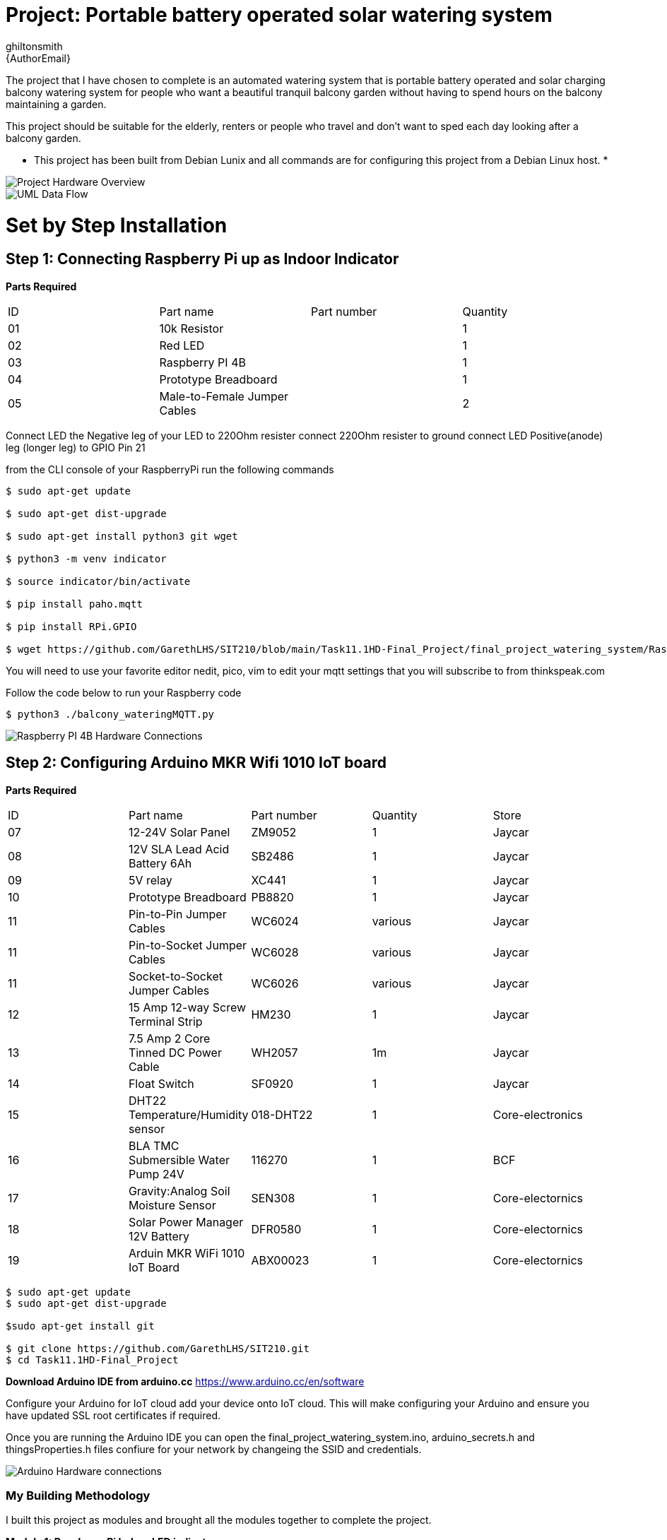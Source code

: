 :Author: ghiltonsmith
:Email: {AuthorEmail}
:Date: 23/03/2024
:Revision: version#1
:License: Public Domain

= Project: Portable battery operated solar watering system

The project that I have chosen to  complete is an automated watering system that is portable battery operated and solar charging balcony watering system for people who want a beautiful tranquil balcony garden without having to spend hours on the balcony maintaining a garden.

This project should be suitable for the elderly, renters or people who travel and don’t want to sped each day looking after a balcony garden.
 
* This project has been built from Debian Lunix and all commands are for configuring this project from a Debian Linux host. *




image::Overview.png[Project Hardware Overview]

image::UML-DataFlowDiagram.png[UML Data Flow] 

= Set by Step Installation
 
== Step 1: Connecting Raspberry Pi up as Indoor Indicator

**Parts Required**
|===
| ID | Part name                      | Part number | Quantity
| 01 | 10k Resistor                   |             | 1
| 02 | Red LED                        |             | 1
| 03 | Raspberry PI 4B                |             | 1
| 04 | Prototype Breadboard           |             | 1
| 05 | Male-to-Female Jumper Cables   |             | 2
|===


Connect LED the Negative leg of your LED to 220Ohm resister 
connect 220Ohm resister to ground
connect LED Positive(anode) leg (longer leg) to GPIO Pin 21

from the CLI console of your RaspberryPi run the following commands

....
$ sudo apt-get update

$ sudo apt-get dist-upgrade

$ sudo apt-get install python3 git wget

$ python3 -m venv indicator

$ source indicator/bin/activate

$ pip install paho.mqtt

$ pip install RPi.GPIO

$ wget https://github.com/GarethLHS/SIT210/blob/main/Task11.1HD-Final_Project/final_project_watering_system/RaspberryPi/balcony_wateringMQTT.py

....

You will need to use your favorite editor nedit, pico, vim to edit your mqtt settings that you will subscribe to from thinkspeak.com

Follow the code below to run your Raspberry code
....
$ python3 ./balcony_wateringMQTT.py
....

image::Raspberry_PI4-connections.png[Raspberry PI 4B Hardware Connections]



== Step 2: Configuring Arduino MKR Wifi 1010 IoT board


**Parts Required**
|===
| ID | Part name                               | Part number | Quantity  | Store
| 07 | 12-24V Solar Panel                      | ZM9052      | 1         | Jaycar
| 08 | 12V SLA Lead Acid Battery 6Ah           | SB2486      | 1         | Jaycar
| 09 | 5V relay                                | XC441       | 1         | Jaycar
| 10 | Prototype Breadboard                    | PB8820      | 1         | Jaycar
| 11 | Pin-to-Pin Jumper Cables                | WC6024      | various   | Jaycar
| 11 | Pin-to-Socket Jumper Cables             | WC6028      | various   | Jaycar
| 11 | Socket-to-Socket Jumper Cables          | WC6026      | various   | Jaycar
| 12 | 15 Amp 12-way Screw Terminal Strip      | HM230       | 1         | Jaycar
| 13 | 7.5 Amp 2 Core Tinned DC Power Cable    | WH2057      | 1m        | Jaycar
| 14 | Float Switch                            | SF0920      | 1         | Jaycar
| 15 | DHT22 Temperature/Humidity sensor       | 018-DHT22   | 1         | Core-electronics
| 16 | BLA TMC Submersible Water Pump 24V      | 116270      | 1         | BCF
| 17 | Gravity:Analog Soil Moisture Sensor     | SEN308      | 1         | Core-electornics
| 18 | Solar Power Manager 12V Battery         | DFR0580     | 1         | Core-electornics
| 19 | Arduin MKR WiFi 1010 IoT Board          | ABX00023    | 1         | Core-electornics

|===



....
$ sudo apt-get update
$ sudo apt-get dist-upgrade

$sudo apt-get install git 

$ git clone https://github.com/GarethLHS/SIT210.git
$ cd Task11.1HD-Final_Project

....

*Download Arduino IDE from arduino.cc*
https://www.arduino.cc/en/software

Configure your Arduino for IoT cloud add your device onto IoT cloud. This will make configuring your Arduino and ensure you have updated SSL root certificates if required.

Once you are running the Arduino IDE you can open the final_project_watering_system.ino, arduino_secrets.h and thingsProperties.h files confiure for your network by changeing the SSID and credentials.


image::Arduino-connections.png[Arduino Hardware connections]


=== My Building Methodology


I built this project as modules and brought all the modules together to complete the project.


*Module 1: Raspberry Pi Indoor LED indicator*::


* Install PI OS on board
* Connect to Wifi
* Enable remote access via SSH
* Create venv virtual environment and activate
* Connect Raspberry PI to LED
* Program GPIO Python code to turn on and off LED (skeleton code).


*Module 2: Arduino WiFi 1010 MKR board*::

* add board to cloud.arduino.cc cloud environment
* configure Wifi
* connect Temperature/Hunidity sensor
* program sensor and test output to serial console
* connect moisture sensor
* program moisture sensor and output to serial console
* connect 5v relay
* program 5v relay to turn on and off and test
* connect float switch to board 
* program Arduino to receive digital signal from float switch

*Module 3: Battery Power solution*::

* connect solar panel to power management board
* connect battery to power management board
* connect water pump to battery and relay and test.
	
*Module 4: Think Speak Web integration*::

* setup ThinkSpeak account
* setup channel to receive data from Arduino
* Program Arduino to send data via GET requests to Think Speak
* configure ThinkSpeak to display data to webpage.

*Module 5: Think Speak MQTT broker setup*::

* configure MQTT broker on ThinkSpeak Web Page
* configure Raspberry Pi to subscribe to published topic

*Module 6: IFTTT Web alert system*::

* Setup IFTTT account
* purchase Pro account
* configure IFTTT to have permission to send Gmail email
* setup WebHook to trigger email for  Empty bucket
* setup WebHook to trigger email for Low Battery

*Module 7: Program IFTTT alerts on Arduino*::

* program webhooks get requests to trigger alerts
* write function ifttt Empty Bucket
* write function ifttt Low battery

*Module 8: Build physical hose system*::

* connect watering irrigation drip system
* test system with watering system connected.

*Module 9: Full system test with components*

*Module 10: Produce Live Demo and Recorded Video*
https://youtu.be/092AvqhdYYs

== Step 2: Assemble the circuit

Assemble the circuit following the diagram layout.png attached to the sketch

== Step 3: Load the code

Upload the code contained in this sketch on to your board

=== Folder structure

....
 sketch123                => Arduino sketch folder
  ├── sketch123.ino       => main Arduino file
  ├── schematics.png      => (optional) an image of the required schematics
  ├── layout.png          => (optional) an image of the layout
  └── ReadMe.adoc         => this file
....

=== License
This project is released under a {License} License.

=== Contributing
To contribute to this project please contact ghiltonsmith https://id.arduino.cc/ghiltonsmith

=== BOM
Add the bill of the materials you need for this project.

|===
| ID | Part name      | Part number | Quantity
| R1 | 10k Resistor   | 1234-abcd   | 10
| L1 | Red LED        | 2345-asdf   | 5
| A1 | Arduino Zero   | ABX00066    | 1
|===


=== Help
This document is written in the _AsciiDoc_ format, a markup language to describe documents.
If you need help you can search the http://www.methods.co.nz/asciidoc[AsciiDoc homepage]
or consult the http://powerman.name/doc/asciidoc[AsciiDoc cheatsheet]
